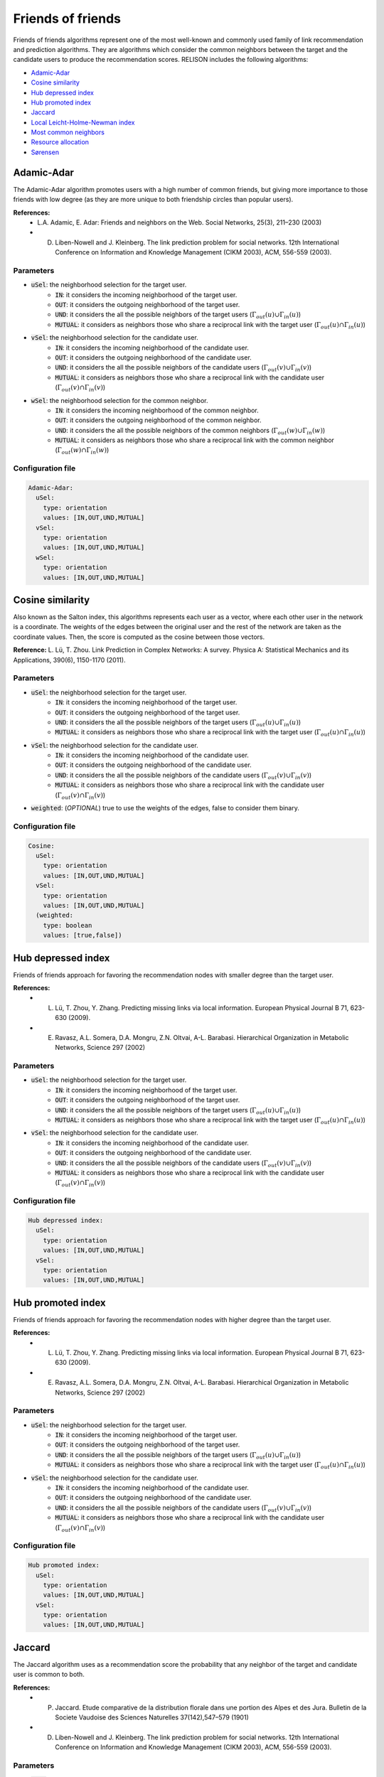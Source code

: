 Friends of friends
============================================
Friends of friends algorithms represent one of the most well-known and commonly used family of link recommendation and prediction algorithms.
They are algorithms which consider the common neighbors between the target and the candidate users to produce the recommendation scores. RELISON
includes the following algorithms:

* `Adamic-Adar`_
* `Cosine similarity`_
* `Hub depressed index`_
* `Hub promoted index`_
* `Jaccard`_
* `Local Leicht-Holme-Newman index`_
* `Most common neighbors`_
* `Resource allocation`_
* `Sørensen`_

Adamic-Adar
~~~~~~~~~~~~
The Adamic-Adar algorithm promotes users with a high number of common friends, but giving more importance to those friends with low degree (as they are more unique to both friendship circles than popular users).

**References:**
    * L.A. Adamic, E. Adar: Friends and neighbors on the Web. Social Networks, 25(3), 211–230 (2003)
    * D. Liben-Nowell and J. Kleinberg.  The link prediction problem for social networks. 12th International Conference on Information and Knowledge Management (CIKM  2003), ACM, 556-559 (2003).

Parameters
^^^^^^^^^^
* :code:`uSel`: the neighborhood selection for the target user.
    * :code:`IN`: it considers the incoming neighborhood of the target user.
    * :code:`OUT`:  it considers the outgoing neighborhood of the target user.
    * :code:`UND`: it considers the all the possible neighbors of the target users (:math:`\Gamma_{out}(u) \cup \Gamma_{in}(u)`)
    * :code:`MUTUAL`: it considers as neighbors those who share a reciprocal link with the target user (:math:`\Gamma_{out}(u) \cap \Gamma_{in}(u)`)
* :code:`vSel`: the neighborhood selection for the candidate user.
    * :code:`IN`: it considers the incoming neighborhood of the candidate user.
    * :code:`OUT`:  it considers the outgoing neighborhood of the candidate user.
    * :code:`UND`: it considers the all the possible neighbors of the candidate users (:math:`\Gamma_{out}(v) \cup \Gamma_{in}(v)`)
    * :code:`MUTUAL`: it considers as neighbors those who share a reciprocal link with the candidate user (:math:`\Gamma_{out}(v) \cap \Gamma_{in}(v)`)
* :code:`wSel`: the neighborhood selection for the common neighbor.
    * :code:`IN`: it considers the incoming neighborhood of the common neighbor.
    * :code:`OUT`:  it considers the outgoing neighborhood of the common neighbor.
    * :code:`UND`: it considers the all the possible neighbors of the common neighbors (:math:`\Gamma_{out}(w) \cup \Gamma_{in}(w)`)
    * :code:`MUTUAL`: it considers as neighbors those who share a reciprocal link with the common neighbor (:math:`\Gamma_{out}(w) \cap \Gamma_{in}(w)`)

Configuration file
^^^^^^^^^^^^^^^^^^

.. code:: yaml

  Adamic-Adar:
    uSel:
      type: orientation
      values: [IN,OUT,UND,MUTUAL]
    vSel:
      type: orientation
      values: [IN,OUT,UND,MUTUAL]
    wSel:
      type: orientation
      values: [IN,OUT,UND,MUTUAL]

Cosine similarity
~~~~~~~~~~~~~~~~~~
Also known as the Salton index, this algorithms represents each user as a vector, where each other user in the network is a coordinate. The weights of the edges between the 
original user and the rest of the network are taken as the coordinate values. Then, the score is computed as the cosine between those vectors.

**Reference:** L. Lü,  T. Zhou. Link Prediction in Complex Networks: A survey. Physica A: Statistical Mechanics and its Applications, 390(6), 1150-1170 (2011).

Parameters
^^^^^^^^^^
* :code:`uSel`: the neighborhood selection for the target user.
    * :code:`IN`: it considers the incoming neighborhood of the target user.
    * :code:`OUT`:  it considers the outgoing neighborhood of the target user.
    * :code:`UND`: it considers the all the possible neighbors of the target users (:math:`\Gamma_{out}(u) \cup \Gamma_{in}(u)`)
    * :code:`MUTUAL`: it considers as neighbors those who share a reciprocal link with the target user (:math:`\Gamma_{out}(u) \cap \Gamma_{in}(u)`)
* :code:`vSel`: the neighborhood selection for the candidate user.
    * :code:`IN`: it considers the incoming neighborhood of the candidate user.
    * :code:`OUT`:  it considers the outgoing neighborhood of the candidate user.
    * :code:`UND`: it considers the all the possible neighbors of the candidate users (:math:`\Gamma_{out}(v) \cup \Gamma_{in}(v)`)
    * :code:`MUTUAL`: it considers as neighbors those who share a reciprocal link with the candidate user (:math:`\Gamma_{out}(v) \cap \Gamma_{in}(v)`)
* :code:`weighted`: (*OPTIONAL*) true to use the weights of the edges, false to consider them binary.

Configuration file
^^^^^^^^^^^^^^^^^^

.. code:: yaml

  Cosine:
    uSel:
      type: orientation
      values: [IN,OUT,UND,MUTUAL]
    vSel:
      type: orientation
      values: [IN,OUT,UND,MUTUAL]
    (weighted:
      type: boolean
      values: [true,false])

Hub depressed index
~~~~~~~~~~~~~~~~~~~~~
Friends of friends approach for favoring the recommendation nodes with smaller degree than the target user.  

**References:** 
    * L. Lü,  T. Zhou, Y. Zhang. Predicting missing links via local information. European Physical Journal B 71, 623-630 (2009).
    * E. Ravasz, A.L. Somera, D.A. Mongru, Z.N. Oltvai, A-L. Barabasi. Hierarchical Organization in Metabolic Networks, Science 297 (2002)

Parameters
^^^^^^^^^^
* :code:`uSel`: the neighborhood selection for the target user.
    * :code:`IN`: it considers the incoming neighborhood of the target user.
    * :code:`OUT`:  it considers the outgoing neighborhood of the target user.
    * :code:`UND`: it considers the all the possible neighbors of the target users (:math:`\Gamma_{out}(u) \cup \Gamma_{in}(u)`)
    * :code:`MUTUAL`: it considers as neighbors those who share a reciprocal link with the target user (:math:`\Gamma_{out}(u) \cap \Gamma_{in}(u)`)
* :code:`vSel`: the neighborhood selection for the candidate user.
    * :code:`IN`: it considers the incoming neighborhood of the candidate user.
    * :code:`OUT`:  it considers the outgoing neighborhood of the candidate user.
    * :code:`UND`: it considers the all the possible neighbors of the candidate users (:math:`\Gamma_{out}(v) \cup \Gamma_{in}(v)`)
    * :code:`MUTUAL`: it considers as neighbors those who share a reciprocal link with the candidate user (:math:`\Gamma_{out}(v) \cap \Gamma_{in}(v)`)

Configuration file
^^^^^^^^^^^^^^^^^^

.. code:: yaml

  Hub depressed index:
    uSel:
      type: orientation
      values: [IN,OUT,UND,MUTUAL]
    vSel:
      type: orientation
      values: [IN,OUT,UND,MUTUAL]

Hub promoted index
~~~~~~~~~~~~~~~~~~~~~
Friends of friends approach for favoring the recommendation nodes with higher degree than the target user.  

**References:** 
    * L. Lü,  T. Zhou, Y. Zhang. Predicting missing links via local information. European Physical Journal B 71, 623-630 (2009).
    * E. Ravasz, A.L. Somera, D.A. Mongru, Z.N. Oltvai, A-L. Barabasi. Hierarchical Organization in Metabolic Networks, Science 297 (2002)

Parameters
^^^^^^^^^^
* :code:`uSel`: the neighborhood selection for the target user.
    * :code:`IN`: it considers the incoming neighborhood of the target user.
    * :code:`OUT`:  it considers the outgoing neighborhood of the target user.
    * :code:`UND`: it considers the all the possible neighbors of the target users (:math:`\Gamma_{out}(u) \cup \Gamma_{in}(u)`)
    * :code:`MUTUAL`: it considers as neighbors those who share a reciprocal link with the target user (:math:`\Gamma_{out}(u) \cap \Gamma_{in}(u)`)
* :code:`vSel`: the neighborhood selection for the candidate user.
    * :code:`IN`: it considers the incoming neighborhood of the candidate user.
    * :code:`OUT`:  it considers the outgoing neighborhood of the candidate user.
    * :code:`UND`: it considers the all the possible neighbors of the candidate users (:math:`\Gamma_{out}(v) \cup \Gamma_{in}(v)`)
    * :code:`MUTUAL`: it considers as neighbors those who share a reciprocal link with the candidate user (:math:`\Gamma_{out}(v) \cap \Gamma_{in}(v)`)

Configuration file
^^^^^^^^^^^^^^^^^^

.. code:: yaml

  Hub promoted index:
    uSel:
      type: orientation
      values: [IN,OUT,UND,MUTUAL]
    vSel:
      type: orientation
      values: [IN,OUT,UND,MUTUAL]

Jaccard
~~~~~~~~~~~~~~~~~~~~~
The Jaccard algorithm uses as a recommendation score the probability that any neighbor of the target and candidate user is common to both.

**References:** 
    * P. Jaccard. Etude comparative de la distribution florale dans une portion des Alpes et des Jura. Bulletin de la Societe Vaudoise des Sciences Naturelles 37(142),547–579 (1901)
    * D. Liben-Nowell and J. Kleinberg.  The link prediction problem for social networks. 12th International Conference on Information and Knowledge Management (CIKM  2003), ACM, 556-559 (2003).

Parameters
^^^^^^^^^^
* :code:`uSel`: the neighborhood selection for the target user.
    * :code:`IN`: it considers the incoming neighborhood of the target user.
    * :code:`OUT`:  it considers the outgoing neighborhood of the target user.
    * :code:`UND`: it considers the all the possible neighbors of the target users (:math:`\Gamma_{out}(u) \cup \Gamma_{in}(u)`)
    * :code:`MUTUAL`: it considers as neighbors those who share a reciprocal link with the target user (:math:`\Gamma_{out}(u) \cap \Gamma_{in}(u)`)
* :code:`vSel`: the neighborhood selection for the candidate user.
    * :code:`IN`: it considers the incoming neighborhood of the candidate user.
    * :code:`OUT`:  it considers the outgoing neighborhood of the candidate user.
    * :code:`UND`: it considers the all the possible neighbors of the candidate users (:math:`\Gamma_{out}(v) \cup \Gamma_{in}(v)`)
    * :code:`MUTUAL`: it considers as neighbors those who share a reciprocal link with the candidate user (:math:`\Gamma_{out}(v) \cap \Gamma_{in}(v)`)

Configuration file
^^^^^^^^^^^^^^^^^^

.. code:: yaml

  Jaccard:
    uSel:
      type: orientation
      values: [IN,OUT,UND,MUTUAL]
    vSel:
      type: orientation
      values: [IN,OUT,UND,MUTUAL]

Local Leicht-Holme-Newman index
~~~~~~~~~~~~~~~~~~~~~~~~~~~~~~~~~
This algorithm assigns high similarity to node pairs that have many neighbors in common in comparison to the expected number of common neighbors in a configuration
model.

**Reference:** E.A. Leicht, P. Holme, M.E.J. Newman. Vertex Similarity in Networks. Physical Review E 73(2): 026120 (2006).

Parameters
^^^^^^^^^^
* :code:`uSel`: the neighborhood selection for the target user.
    * :code:`IN`: it considers the incoming neighborhood of the target user.
    * :code:`OUT`:  it considers the outgoing neighborhood of the target user.
    * :code:`UND`: it considers the all the possible neighbors of the target users (:math:`\Gamma_{out}(u) \cup \Gamma_{in}(u)`)
    * :code:`MUTUAL`: it considers as neighbors those who share a reciprocal link with the target user (:math:`\Gamma_{out}(u) \cap \Gamma_{in}(u)`)
* :code:`vSel`: the neighborhood selection for the candidate user.
    * :code:`IN`: it considers the incoming neighborhood of the candidate user.
    * :code:`OUT`:  it considers the outgoing neighborhood of the candidate user.
    * :code:`UND`: it considers the all the possible neighbors of the candidate users (:math:`\Gamma_{out}(v) \cup \Gamma_{in}(v)`)
    * :code:`MUTUAL`: it considers as neighbors those who share a reciprocal link with the candidate user (:math:`\Gamma_{out}(v) \cap \Gamma_{in}(v)`)

Configuration file
^^^^^^^^^^^^^^^^^^

.. code:: yaml

  Local LHN:
    uSel:
      type: orientation
      values: [IN,OUT,UND,MUTUAL]
    vSel:
      type: orientation
      values: [IN,OUT,UND,MUTUAL]

Most common neighbors
~~~~~~~~~~~~~~~~~~~~~~~~~~~~~~~~~
The most common neighbors algorithm just takes the number of common neighbors between the target and candidate users as the recommendation score.

**Reference:** D. Liben-Nowell and J. Kleinberg.  The link prediction problem for social networks. 12th International Conference on Information and Knowledge Management (CIKM  2003), ACM, 556-559 (2003).

Parameters
^^^^^^^^^^
* :code:`uSel`: the neighborhood selection for the target user.
    * :code:`IN`: it considers the incoming neighborhood of the target user.
    * :code:`OUT`:  it considers the outgoing neighborhood of the target user.
    * :code:`UND`: it considers the all the possible neighbors of the target users (:math:`\Gamma_{out}(u) \cup \Gamma_{in}(u)`)
    * :code:`MUTUAL`: it considers as neighbors those who share a reciprocal link with the target user (:math:`\Gamma_{out}(u) \cap \Gamma_{in}(u)`)
* :code:`vSel`: the neighborhood selection for the candidate user.
    * :code:`IN`: it considers the incoming neighborhood of the candidate user.
    * :code:`OUT`:  it considers the outgoing neighborhood of the candidate user.
    * :code:`UND`: it considers the all the possible neighbors of the candidate users (:math:`\Gamma_{out}(v) \cup \Gamma_{in}(v)`)
    * :code:`MUTUAL`: it considers as neighbors those who share a reciprocal link with the candidate user (:math:`\Gamma_{out}(v) \cap \Gamma_{in}(v)`)

Configuration file
^^^^^^^^^^^^^^^^^^

.. code:: yaml

  MCN:
    uSel:
      type: orientation
      values: [IN,OUT,UND,MUTUAL]
    vSel:
      type: orientation
      values: [IN,OUT,UND,MUTUAL]

Resource allocation
~~~~~~~~~~~~~~~~~~~~~~~~~~~~~~~~~
Based on the physical resource allocation process, this method finds the amount of a resource that would reach 

**Reference:** L. Lü,  T. Zhou, Y. Zhang. Predicting missing links via local information. European Physical Journal B 71, 623-630 (2009).

Parameters
^^^^^^^^^^
* :code:`uSel`: the neighborhood selection for the target user.
    * :code:`IN`: it considers the incoming neighborhood of the target user.
    * :code:`OUT`:  it considers the outgoing neighborhood of the target user.
    * :code:`UND`: it considers the all the possible neighbors of the target users (:math:`\Gamma_{out}(u) \cup \Gamma_{in}(u)`)
    * :code:`MUTUAL`: it considers as neighbors those who share a reciprocal link with the target user (:math:`\Gamma_{out}(u) \cap \Gamma_{in}(u)`)
* :code:`vSel`: the neighborhood selection for the candidate user.
    * :code:`IN`: it considers the incoming neighborhood of the candidate user.
    * :code:`OUT`:  it considers the outgoing neighborhood of the candidate user.
    * :code:`UND`: it considers the all the possible neighbors of the candidate users (:math:`\Gamma_{out}(v) \cup \Gamma_{in}(v)`)
    * :code:`MUTUAL`: it considers as neighbors those who share a reciprocal link with the candidate user (:math:`\Gamma_{out}(v) \cap \Gamma_{in}(v)`)
* :code:`wSel`: the neighborhood selection for the common neighbor.
    * :code:`IN`: it considers the incoming neighborhood of the common neighbor.
    * :code:`OUT`:  it considers the outgoing neighborhood of the common neighbor.
    * :code:`UND`: it considers the all the possible neighbors of the common neighbors (:math:`\Gamma_{out}(w) \cup \Gamma_{in}(w)`)
    * :code:`MUTUAL`: it considers as neighbors those who share a reciprocal link with the common neighbor (:math:`\Gamma_{out}(w) \cap \Gamma_{in}(w)`)

Configuration file
^^^^^^^^^^^^^^^^^^

.. code:: yaml

  Resource allocation:
    uSel:
      type: orientation
      values: [IN,OUT,UND,MUTUAL]
    vSel:
      type: orientation
      values: [IN,OUT,UND,MUTUAL]
    wSel:
      type: orientation
      values: [IN,OUT,UND,MUTUAL]

Sørensen
~~~~~~~~~~~~~~~~~~~~~~~~~~~~~~~~~
This method is based on an statistic index for comparing how similar to samples are (here, how similar the neighbors of two users are).

**References:** 
    * L. Lü,  T. Zhou. Link Prediction in Complex Networks: A survey. Physica A: Statistical Mechanics and its Applications, 390(6), 1150-1170 (2011).
    * T. Sørensen.  A method of establishing groups of equal amplitude in plant sociology based on similarity of species content and its application to analyses of the vegetation on Danish commons. Biologiske Skrifter 5(4), pp. 1-34 (1948)

Parameters
^^^^^^^^^^
* :code:`uSel`: the neighborhood selection for the target user.
    * :code:`IN`: it considers the incoming neighborhood of the target user.
    * :code:`OUT`:  it considers the outgoing neighborhood of the target user.
    * :code:`UND`: it considers the all the possible neighbors of the target users (:math:`\Gamma_{out}(u) \cup \Gamma_{in}(u)`)
    * :code:`MUTUAL`: it considers as neighbors those who share a reciprocal link with the target user (:math:`\Gamma_{out}(u) \cap \Gamma_{in}(u)`)
* :code:`vSel`: the neighborhood selection for the candidate user.
    * :code:`IN`: it considers the incoming neighborhood of the candidate user.
    * :code:`OUT`:  it considers the outgoing neighborhood of the candidate user.
    * :code:`UND`: it considers the all the possible neighbors of the candidate users (:math:`\Gamma_{out}(v) \cup \Gamma_{in}(v)`)
    * :code:`MUTUAL`: it considers as neighbors those who share a reciprocal link with the candidate user (:math:`\Gamma_{out}(v) \cap \Gamma_{in}(v)`)
    
Configuration file
^^^^^^^^^^^^^^^^^^

.. code:: yaml

  Sorensen:
    uSel:
      type: orientation
      values: [IN,OUT,UND,MUTUAL]
    vSel:
      type: orientation
      values: [IN,OUT,UND,MUTUAL]
